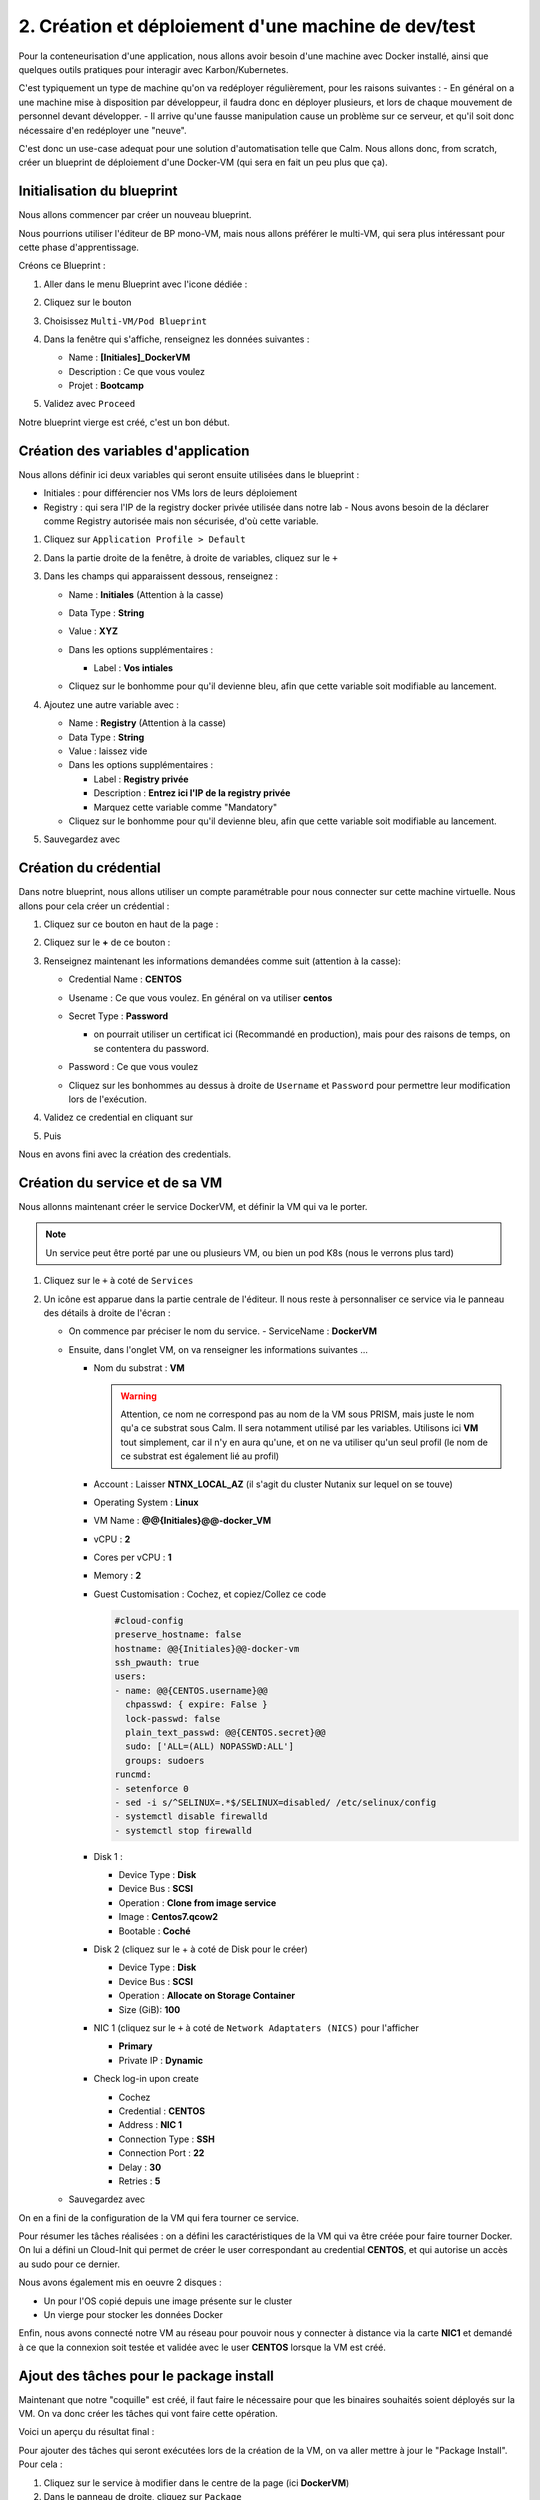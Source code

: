 .. _phase2_calm:

----------------------------------------------------
2. Création et déploiement d'une machine de dev/test
----------------------------------------------------

Pour la conteneurisation d'une application, nous allons avoir besoin d'une machine avec Docker installé, ainsi que quelques outils pratiques pour interagir avec Karbon/Kubernetes.

C'est typiquement un type de machine qu'on va redéployer régulièrement, pour les raisons suivantes :
- En général on a une machine mise à disposition par développeur, il faudra donc en déployer plusieurs, et lors de chaque mouvement de personnel devant développer.
- Il arrive qu'une fausse manipulation cause un problème sur ce serveur, et qu'il soit donc nécessaire d'en redéployer une "neuve".

C'est donc un use-case adequat pour une solution d'automatisation telle que Calm. Nous allons donc, from scratch, créer un blueprint de déploiement d'une Docker-VM (qui sera en fait un peu plus que ça).

Initialisation du blueprint
+++++++++++++++++++++++++++

Nous allons commencer par créer un nouveau blueprint. 

Nous pourrions utiliser l'éditeur de BP mono-VM, mais nous allons préférer le multi-VM, qui sera plus intéressant pour cette phase d'apprentissage.

Créons ce Blueprint :

#. Aller dans le menu Blueprint avec l'icone dédiée :

   .. image:: images/1.png
      :alt: icône BP
      :width: 40px

#. Cliquez sur le bouton

   .. image:: images/2.png
      :alt: Create BP
      :width: 150px

#. Choisissez ``Multi-VM/Pod Blueprint``

#. Dans la fenêtre qui s'affiche, renseignez les données suivantes : 

   - Name : **[Initiales]_DockerVM**
   - Description : Ce que vous voulez
   - Projet : **Bootcamp**

#. Validez avec ``Proceed``

Notre blueprint vierge est créé, c'est un bon début.

Création des variables d'application
++++++++++++++++++++++++++++++++++++

Nous allons définir ici deux variables qui seront ensuite utilisées dans le blueprint :

- Initiales : pour différencier nos VMs lors de leurs déploiement
- Registry : qui sera l'IP de la registry docker privée utilisée dans notre lab
  - Nous avons besoin de la déclarer comme Registry autorisée mais non sécurisée, d'où cette variable.

#. Cliquez sur ``Application Profile > Default``
#. Dans la partie droite de la fenêtre, à droite de variables, cliquez sur le ``+``
   
   .. image:: images/10.png
      :alt: Add Variables
      :width: 250px

#. Dans les champs qui apparaissent dessous, renseignez :

   - Name : **Initiales** (Attention à la casse)
   - Data Type : **String**
   - Value : **XYZ**
   - Dans les options supplémentaires :
     
     - Label : **Vos intiales** 
   
   - Cliquez sur le bonhomme pour qu'il devienne bleu, afin que cette variable soit modifiable au lancement.

     .. image:: images/11.png
         :alt: Initiales variable
         :width: 350px

#. Ajoutez une autre variable avec :
 
   - Name : **Registry** (Attention à la casse)
   - Data Type : **String**
   - Value : laissez vide
   - Dans les options supplémentaires :
   
     - Label : **Registry privée**
     - Description : **Entrez ici l'IP de la registry privée** 
     - Marquez cette variable comme "Mandatory" 
   
   - Cliquez sur le bonhomme pour qu'il devienne bleu, afin que cette variable soit modifiable au lancement.
    
#. Sauvegardez avec
   
   .. image:: images/9.png
      :alt: Save
      :width: 150px


Création du crédential
+++++++++++++++++++++++

Dans notre blueprint, nous allons utiliser un compte paramétrable pour nous connecter sur cette machine virtuelle. Nous allons pour cela créer un crédential :

#. Cliquez sur ce bouton en haut de la page :
   
   .. image:: images/3.png
      :alt: Credentials
      :width: 150px

#. Cliquez sur le **+** de ce bouton :
   
   .. image:: images/4.png
      :alt: Add credential
      :width: 150px

#. Renseignez maintenant les informations demandées comme suit (attention à la casse): 
   
   - Credential Name : **CENTOS**
   - Usename : Ce que vous voulez. En général on va utiliser **centos**
   - Secret Type : **Password** 
   
     - on pourrait utiliser un certificat ici (Recommandé en production), mais pour des raisons de temps, on se contentera du password.

   - Password : Ce que vous voulez
   - Cliquez sur les bonhommes au dessus à droite de ``Username`` et ``Password`` pour permettre leur modification lors de l'exécution.

     .. image:: images/7.png
        :alt: Credential rempli
        :width: 350px

#. Validez ce credential en cliquant sur
   
   .. image:: images/5.png
      :alt: Save
      :width: 150px

#. Puis  
   
   .. image:: images/6.png
      :alt: Back
      :width: 150px

Nous en avons fini avec la création des credentials.

Création du service et de sa VM
+++++++++++++++++++++++++++++++

Nous allonns maintenant créer le service DockerVM, et définir la VM qui va le porter.

.. note::
   Un service peut être porté par une ou plusieurs VM, ou bien un pod K8s (nous le verrons plus tard)


#. Cliquez sur le ``+`` à coté de ``Services``
   
   .. image:: images/8.png
      :alt: Add service
      :width: 150px

#. Un icône est apparue dans la partie centrale de l'éditeur. Il nous reste à personnaliser ce service via le panneau des détails à droite de l'écran :
   
   - On commence par préciser le nom du service. 
     - ServiceName : **DockerVM**
  
   - Ensuite, dans l'onglet VM, on va renseigner les informations suivantes ...
   
     - Nom du substrat : **VM** 
     
       .. warning::
       
          Attention, ce nom ne correspond pas au nom de la VM sous PRISM, mais juste le nom qu'a ce substrat sous Calm. Il sera notamment utilisé par les variables. Utilisons ici **VM** tout simplement, car il n'y en aura qu'une, et on ne va utiliser qu'un seul profil (le nom de ce substrat est également lié au profil)

     - Account : Laisser **NTNX_LOCAL_AZ** (il s'agit du cluster Nutanix sur lequel on se touve)
     - Operating System : **Linux**
     - VM Name : **@@{Initiales}@@-docker_VM**
     - vCPU : **2**
     - Cores per vCPU : **1**
     - Memory : **2**
     - Guest Customisation : Cochez, et copiez/Collez ce code
     
       .. code-block:: yaml

          #cloud-config
          preserve_hostname: false
          hostname: @@{Initiales}@@-docker-vm
          ssh_pwauth: true
          users:
          - name: @@{CENTOS.username}@@
            chpasswd: { expire: False }
            lock-passwd: false
            plain_text_passwd: @@{CENTOS.secret}@@
            sudo: ['ALL=(ALL) NOPASSWD:ALL']
            groups: sudoers
          runcmd:
          - setenforce 0
          - sed -i s/^SELINUX=.*$/SELINUX=disabled/ /etc/selinux/config
          - systemctl disable firewalld
          - systemctl stop firewalld
  
     - Disk 1 :
       
       - Device Type : **Disk**
       - Device Bus : **SCSI**
       - Operation : **Clone from image service**
       - Image : **Centos7.qcow2**
       - Bootable : **Coché**

     - Disk 2 (cliquez sur le + à coté de Disk pour le créer)
       
       - Device Type : **Disk**
       - Device Bus : **SCSI**
       - Operation : **Allocate on Storage Container**
       - Size (GiB): **100**

     - NIC 1 (cliquez sur le ``+`` à coté de ``Network Adaptaters (NICS)`` pour l'afficher
       
       - **Primary**
       - Private IP : **Dynamic**

     - Check log-in upon create 
     
       - Cochez
       - Credential : **CENTOS**
       - Address : **NIC 1**
       - Connection Type : **SSH**
       - Connection Port : **22** 
       - Delay : **30**
       - Retries : **5**

   - Sauvegardez avec
       
     .. image:: images/9.png
        :alt: Save
        :width: 100px
 
On en a fini de la configuration de la VM qui fera tourner ce service. 

Pour résumer les tâches réalisées : on a défini les caractéristiques de la VM qui va être créée pour faire tourner Docker. On lui a défini un Cloud-Init qui permet de créer le user correspondant au credential **CENTOS**, et qui autorise un accès au sudo pour ce dernier.

Nous avons également mis en oeuvre 2 disques : 

- Un pour l'OS copié depuis une image présente sur le cluster
- Un vierge pour stocker les données Docker

Enfin, nous avons connecté notre VM au réseau pour pouvoir nous y connecter à distance via la carte **NIC1** et demandé à ce que la connexion soit testée et validée avec le user **CENTOS** lorsque la VM est créé.

Ajout des tâches pour le package install
++++++++++++++++++++++++++++++++++++++++

Maintenant que notre "coquille" est créé, il faut faire le nécessaire pour que les binaires souhaités soient déployés sur la VM. On va donc créer les tâches qui vont faire cette opération.

Voici un aperçu du résultat final :

.. image:: images/12.png
   :alt: Package Install
   :width: 250px

Pour ajouter des tâches qui seront exécutées lors de la création de la VM, on va aller mettre à jour le "Package Install". Pour cela :

#. Cliquez sur le service à modifier dans le centre de la page (ici **DockerVM**)
#. Dans le panneau de droite, cliquez sur ``Package``
#. Dans le Package Name, mettez : **Installation Docker VM**
#. Cliquez sur ``Configure install``

Nous voilà prêts à configurer cette installation de package.


Par la bibliothèque
===================

Au centre de l'écran, vous devez avoir cette vue : 

.. image:: images/13.png
   :alt: Package Install
   :width: 350px

Nous allons ajouter notre première tâche  :

#. Cliquez sur ``+ Task``
#. Dans le panneau de droite, le détail de la tâche s'est affiché
#. Donnez un nom à la tâche : **Update OS**
#. Dans le menu déroulant ``Type`` sélectionnez **Execute**
#. Dans Scipt Type : **Shell**
#. Pour le endpoint : Laissez vide
#. Calm dispose d'une bibliothèque de scripts mise à votre disposition, que vous pouvez enrichir à l'envie. Nous allons l'utiliser pour cette tâche :
    
   #. Cliquez sur :
   
      .. image:: images/14.png 
         :alt: Browse library
         :width: 150px
         
   #. Sélectionnez le script "Update CentOS"
   #. Cliquez sur le bouton blueu ``Select``
   #. Aucune variable n'est présente, on peut donc valider avec le bouton bleu ``Copy``
   #. Notre tâche a été renseignée dans notre blueprint, on peut continuer

#. Pour le credential : Utilisez **CENTOS**
#. On peut éventuellement sauvegarder notre blueprint

Manuellement
============

On peut également utiliser des scripts créés spécifiquement pour le blueprint, et c'est ce que nous allons faire pour les tâches suivantes qui sont particulières à notre besoin

#. Ajouter une tâche 
   
   - Nom : **Preparation for Docker**
   - Type : **Execute**
   - Script Type : **Shell**
   - Endpoint : vide
   - Credentials : **CENTOS**
   - Script : (Faites un copier/coller)
   
     .. code-block:: bash

        #!/bin/bash

        # Install the needed tools
        sudo yum install -y util-linux git jq

        # Create the second disk and use it
        sudo fdisk /dev/sdb <<EOF
        o
        n
        p
        1


        w 
        EOF

        sleep 10
   
        # Create ext4 FS

        sudo mkfs.ext4 /dev/sdb1
        sleep 10

        # Create the Docker mountpoints and mount it to the second drive
        sudo mkdir -p /docker-location
        sudo mount /dev/sdb1 /docker-location

        # Add mount point to fstab
        drive_uuid=$(sudo blkid /dev/sdb1 | cut -d "\"" -f 2)
        sudo echo "UUID=$drive_uuid    /docker-location    ext4    defaults    1 3" | sudo tee -a /etc/fstab

#. Ajouter une tâche 
   
   - Nom : **Install Docker**
   - Type : **Execute**
   - Script Type : **Shell**
   - Endpoint : vide
   - Credentials : **CENTOS**
   - Script :
   
     .. code-block:: bash

        #!/bin/bash

        # Grab the installaition file
        curl -fsSL https://get.docker.com/ | sh

        # stopping docker
        sudo systemctl stop docker
        sleep 10

        # Change docker location to the new location
        sudo mkdir -p /docker-location/docker
        sudo mkdir -p /etc/docker
        sudo touch /etc/docker/daemon.json
        echo '{"data-root": "/docker-location/docker","storage-driver": "overlay2"}' | sudo tee -a /etc/docker/daemon.json
        sudo rsync -aP /var/lib/docker/ /docker-location/docker
        sudo rm -Rf /var/lib/docker/

        sleep 5
        
        # Start and enable the docker engine at boot time
        sudo systemctl start docker
        sudo systemctl status docker
        sudo systemctl enable docker
        docker info

        # Adding the centos user to the docker group
        sudo usermod -aG docker @@{CENTOS.username}@@

        # Install docker-compose
        sudo yum install -y docker-compose ; echo $?

        if [ $? -eq 1 ]
        then
           exit 0 
        fi

#. Ajouter une tâche
 
   - Nom : **Reboot**
   - Type : **Execute**
   - Script Type : **Shell**
   - Endpoint : vide
   - Credentials : **CENTOS**
   - Script : 
       
     .. code-block:: bash
          
        #!/bin/bash

        # Shutdown and reboot after 1 minute
        sudo shutdown -r --no-wall

#. Ajouter une tâche 

   - Nom : **Waiting foor reboot**
   - Type : **Delay**
   - Sleep Interval : **90**
    
#. Ajouter une tâche 
   
   - Nom : **Test Reboot**
   - Type : **Execute**
   - Script Type : **Shell**
   - Endpoint : vide
   - Credentials : **CENTOS**
   - Script : 
   
     .. code-block:: bash

        #!/bin/bash

        echo "Boot ok

#. Ajouter une tâche 

   - Nom : **Authorize Private Registry**
   - Type : **Execute**
   - Script Type : **Shell**
   - Endpoint : vide
   - Credentials : **CENTOS**
   - Script : 
   
     .. code-block:: bash

        #!/bin/bash

        #Add unsecure regidstry in docker configuration file

        cat /etc/docker/daemon.json | jq '. += { "insecure-registries" : ["@@{Registry}@@:5000"] }' > /tmp/daemon.txt

        echo "Verification :"
        cat /tmp/daemon.txt

        sudo mv /tmp/daemon.txt /etc/docker/daemon.json

        sudo systemctl restart docker

#. Sauvegarder le blueprint avec le bouton ``Save`` en haut de la page.

Actions arrêt/démarrage et relance
++++++++++++++++++++++++++++++++++

Afin de réaliser un blueprint propre et dans les règles de l'art, il faut définir les tâches qui seront exécutées lors du démarrage, de l'arrêt et de la relance de l'application.

Déployez le service ``DockerVM`` du panneau de gauche, 

.. image:: images/15.png
   :alt: Package Install
   :width: 300px

Comme vous pouvez le voir, Calm a créé automatiquement des actions liées à ce service. Leur nom est assez équivoque pour que nous ne détaillions pas ici ce qu'elles signifient.

Start
=====

Nous allons modifier l'action ``Start`` pour démarrer Docker lorsqu'on fait un start de cette application :

#. Cliquez sur

   .. image:: images/16.png
      :alt: Start
      :width: 200px

#. L'affichage central affiche

   .. image:: images/17.png
      :alt: Start content
      :width: 300px

#. Cliquez sur ``+ Task`` et configurez la tâches ainsi :
   
   - Nom : **Start Docker**
   - Type : **Execute**
   - Script Type : **Shell**
   - Endpoint : vide
   - Credentials : **CENTOS**
   - Script : 
      
     .. code-block:: bash

        #!/bin/bash

        sudo systemctl start docker

#. Sauvegardez le blueprint

Stop
====

On recommence avec l'action ``Stop``

#. Cliquez sur ``+ Task`` et configurez la tâches ainsi :
   
   - Nom : **Start Docker**
   - Type : **Execute**
   - Script Type : **Shell**
   - Endpoint : vide
   - Credentials : **CENTOS**
   - Script : 
   
     .. code-block:: bash

        #!/bin/bash

        sudo systemctl stop docker

Restart
=======

On recommence avec l'action ``Restart``

#. Cliquez sur ``+ Task`` et configurez la tâches ainsi :
   
   - Nom : **Start Docker**
   - Type : **Execute**
   - Script Type : **Shell**
   - Endpoint : vide
   - Credentials : **CENTOS**
   - Script : 
   
     .. code-block:: bash

        #!/bin/bash

        sudo systemctl restart docker


Ajout d'une action "Day 2"
++++++++++++++++++++++++++

Un blueprint est d'autant plus intéressant qu'on lui intègre des opérations de management récurentes. Par exemple, on peut imaginer ajouter une action de mise à jour de l'OS par exemple, mais il n'y a pas de limite à ce qu'on peut faire, si ce n'est votre imagination.

Créons cette action

#. Dans le panneau de gauche, allez dans le profil ``Default`` 
   
   .. image:: images/18.png
      :alt: Application actions
      :width: 300px

#. Cliquez sur le ``+`` à coté du mot ``Actions``
#. La partie centrale de la pages est mise à jour :
   
   .. image:: images/19.png
      :alt: New action
      :width: 300px

#. Dans la partie droite, donnez un nom à l'action : **Update OS**
#. Dans la partie centrale, cliquez sur ``+ Task`` (celui du haut) et configuez la tâche ainsi : 
   
   - Nom : **Update**
   - Type : **Execute**
   - Script Type : **Shell**
   - Endpoint : vide
   - Credentials : **CENTOS**
   - Script : Prenez le script ``Update CentOS`` de la bibliothèque, comme nous l'avons fait plus tôt dans ce lab.

#. Sauvegardez le blueprint

.. note::
   Vous aurez noté que notre action a été créé au niveau du profil (et donc de l'application) et non au niveau du service. Quand une application est déployée, on ne peut interagir qu'avec des actions positionnées au niveau de l'application et non pas au niveau du service.

   Pourquoi créer des actions au niveau du service alors ? Simplement car il est possible d'appeler ces actions propres au service depuis une action créée au niveau de l'application. C'est très pratique quand on veut utiliser plusieurs fois les mêmes tâches liées à un service, dans plusieurs actions d'application.

Test d'un script
++++++++++++++++

Déployer une application à partir d'un blueprint peut durer plus de 10mn si il y a beaucoup de substrats à créer, mais aussi pas mal d'actions à réaliser. Dans ce contexte, s'apercevoir que le blueprint a été mal codé et tombe en erreur peut s'avérer frustrant, surtout si, pour débugger, vous modifiez votre script érroné, et que vous relancez le blueprint complet, avec un résultat aléatoire.

Pour éviter cet écueil, Calm dispose d'un moyen de tester le script que vous êtes en train de faire, voyons comment.

#. Cliquez sur le service ``DockerVM``
#. Dans le panneau des détails à droite, cliquez sur ``Package``
#. Cliquez maintenant sur ``Configure Install``
#. Sur la partie centrale, sélectionnez la tâche ``Test reboot``
#. Il vous reste maintenent à cliquer sur ``Test script`` sous le script apparu à droite

   .. image:: images/20.png
      :alt: Test Script
      :width: 300px

#. Dans la fenêtre qui s'affiche, renseignez les infos suivantes :
   
   - IP Addess : **[Mettre ici l'IP de la registry privée]**
   
     - Cette adresse est logiquement une machine qui permet de faire des tests, ou la VM qui a été déployée dans la première exécution de votre blueprint, et qui est tombé en erreur. Ici nous utilisons cette VM hébergeant la registry pour des questions de simplicité du lab.
   
   - Port : **22**
   - Username : **centos**
     
     - Password : **nutanix/4u**

#. Cliquez maintenant sur ``login and test``
#. Vous arrivez alors sur cette fenêtre 
   
   .. image:: images/21.png
      :alt: Test Script
      :width: 600px

#. Vous pouvez lancer le test en cliquant sur
   
   .. image:: images/22.png
      :alt: Test 
      :width: 100px

#. Dans la partie inférieure de la page, la sortie standard de l'exécution s'affiche, et vous constatez une erreur, et un message signifiant qu'il manque un ``"``
#. Dans la partie haute, corrigez le script en fermant le ``echo`` en ajoutant ``"`` en fin de ligne
#. Retestez le script
#. Cette fois tout est ok 
   
   .. image:: images/23.png
      :alt: Test Script OK
      :width: 600px

#. On  peut donc sortir du testeur avec le bouton 
   
   .. image:: images/24.png
      :alt: Done 
      :width: 60px

#. Calm va alors vous demander si vous souhaitez conserver les modifications apportées au script
   
   .. image:: images/25.png
      :alt: Done 
      :width: 300px

#. Conservez ce script avec le bouton ``Save to blueprint``
#. Vérifiez/Constatez que le script de la tâche est bien la version corrigée
#. Sauvegardez votre blueprint corrigé.

Notre blueprint déployant une VM Docker et les outils K8S nécessaire pour la suite du lab est maintenant prêt et corrigé. Nous allons pouvoir déployer l'application.

Déploiement
+++++++++++

Pour déployer ce blueprint : 

#. Cliquez sur ``Launch`` en haut à droite de la page
#. Renseignez les infos suivantes :
   
   - Name : **[Initiales]-DockerVM**
   - Description : ce que vous voulez
   - Project : **Bootcamp**
   - Environment : **Default**
   - App Profile : **Default**
   - Private Registry : **[Mettre ici l'IP de la registry qu'on vous aura communiqué]**
   - Vos initiales : **[Vos initiales]**
   - Dans les credentials, vous pouvez modifier le user et le mot de passe utilisés pour se connecter si vous le souhaitez

#. Lancez l'exécution avec ``Deploy``
#. Attendez que l'application s'initialise
#. Cliquez sur ``Manage``
#. Cliquez sur ``Create``
#. Suivez le bon déroulement du déploiement, jusqu'à ce que l'application soit running.
   
   - Cela va prendre 10 bonnes minutes, le temps que l'OS soit mis à jour

.. note::
   Vous constaterez à gauche, dans les actions disponibles sur l'application, la présence de ``Update OS`` notre action de mise à jour de la VM.


Test de notre VM
++++++++++++++++

Une fois notre VM déployée, nous allons nous connecter sur la VM pour vérifier que docker est fonctionnel (normalement tout a déjà été testé dans les scripts).

#. Cliquez sur ``Services`` dans l'application
#. Cliquez sur ``DockerVM``
#. Le panneau de droite ce met à jour, et affiche les infos de la VM, dont son IP. 2 options pour notre test :
   
   - Faire un SSH depuis votre poste de rebond pour accéder à cette VM
   
   - Utiliser le terminal via le bouton ``Open terminal``

#. Cliquez sur ``Open terminal``
   
   - Notez que le credential par défaut va être utilisé pour réaliser la connexion sur la VM en SSH

#. Dans le terminal, exécutez la commande suivante : ``docker run --rm hello-world``
#. Si tout se passe bien vous devirez avoir la sortie suivante :
   
   .. image:: images/26.png
      :alt: Hello World
      :width: 550px

Félicitations, on a préparé notre VM Docker via Calm pour la suite des opérations. 
   
.. image:: images/end.gif
   :alt: end
   :width: 400px